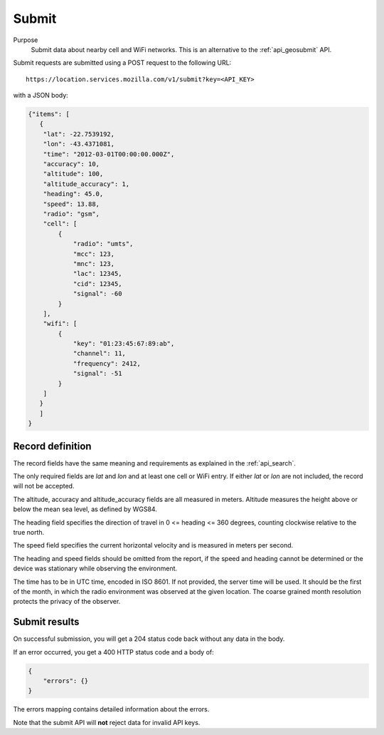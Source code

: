 .. _api_submit:

Submit
======

Purpose
    Submit data about nearby cell and WiFi networks. This is an alternative
    to the :ref:`api_geosubmit` API.

Submit requests are submitted using a POST request to the following URL::

    https://location.services.mozilla.com/v1/submit?key=<API_KEY>

with a JSON body:

.. code-block:: javascript

    {"items": [
       {
        "lat": -22.7539192,
        "lon": -43.4371081,
        "time": "2012-03-01T00:00:00.000Z",
        "accuracy": 10,
        "altitude": 100,
        "altitude_accuracy": 1,
        "heading": 45.0,
        "speed": 13.88,
        "radio": "gsm",
        "cell": [
            {
                "radio": "umts",
                "mcc": 123,
                "mnc": 123,
                "lac": 12345,
                "cid": 12345,
                "signal": -60
            }
        ],
        "wifi": [
            {
                "key": "01:23:45:67:89:ab",
                "channel": 11,
                "frequency": 2412,
                "signal": -51
            }
        ]
       }
       ]
    }

Record definition
-----------------

The record fields have the same meaning and requirements as explained
in the :ref:`api_search`.

The only required fields are `lat` and `lon` and at least one cell or WiFi
entry.  If either `lat` or `lon` are not included, the record will
not be accepted.

The altitude, accuracy and altitude_accuracy fields are all measured in
meters. Altitude measures the height above or below the mean sea level,
as defined by WGS84.

The heading field specifies the direction of travel in
0 <= heading <= 360 degrees, counting clockwise relative to the true north.

The speed field specifies the current horizontal velocity and is measured
in meters per second.

The heading and speed fields should be omitted from the report, if the
speed and heading cannot be determined or the device was stationary
while observing the environment.

The time has to be in UTC time, encoded in ISO 8601. If not provided,
the server time will be used. It should be the first of the month, in
which the radio environment was observed at the given location. The
coarse grained month resolution protects the privacy of the observer.

Submit results
--------------

On successful submission, you will get a 204 status code back without
any data in the body.

If an error occurred, you get a 400 HTTP status code and a body of:

.. code-block:: javascript

    {
        "errors": {}
    }

The errors mapping contains detailed information about the errors.

Note that the submit API will **not** reject data for invalid API keys.
